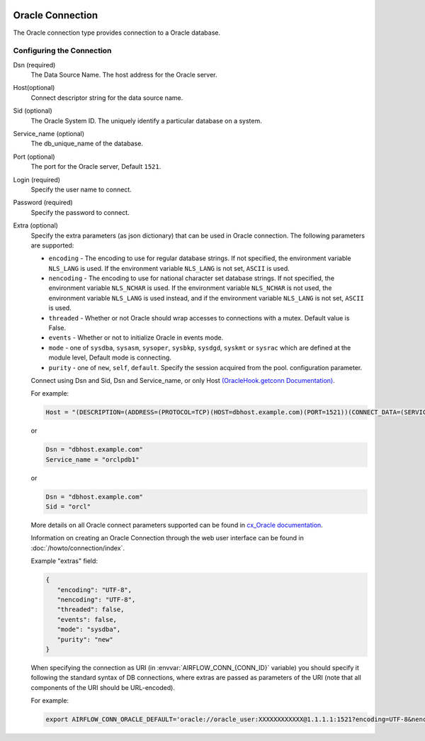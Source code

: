  .. Licensed to the Apache Software Foundation (ASF) under one
    or more contributor license agreements.  See the NOTICE file
    distributed with this work for additional information
    regarding copyright ownership.  The ASF licenses this file
    to you under the Apache License, Version 2.0 (the
    "License"); you may not use this file except in compliance
    with the License.  You may obtain a copy of the License at

 ..   http://www.apache.org/licenses/LICENSE-2.0

 .. Unless required by applicable law or agreed to in writing,
    software distributed under the License is distributed on an
    "AS IS" BASIS, WITHOUT WARRANTIES OR CONDITIONS OF ANY
    KIND, either express or implied.  See the License for the
    specific language governing permissions and limitations
    under the License.



Oracle Connection
=================
The Oracle connection type provides connection to a Oracle database.

Configuring the Connection
--------------------------
Dsn (required)
    The Data Source Name. The host address for the Oracle server.

Host(optional)
    Connect descriptor string for the data source name.

Sid (optional)
    The Oracle System ID. The uniquely identify a particular database on a system.

Service_name (optional)
    The db_unique_name of the database.

Port (optional)
    The port for the Oracle server, Default ``1521``.

Login (required)
    Specify the user name to connect.

Password (required)
    Specify the password to connect.

Extra (optional)
    Specify the extra parameters (as json dictionary) that can be used in Oracle
    connection. The following parameters are supported:

    * ``encoding`` - The encoding to use for regular database strings. If not specified,
      the environment variable ``NLS_LANG`` is used. If the environment variable ``NLS_LANG``
      is not set, ``ASCII`` is used.
    * ``nencoding`` - The encoding to use for national character set database strings.
      If not specified, the environment variable ``NLS_NCHAR`` is used. If the environment
      variable ``NLS_NCHAR`` is not used, the environment variable ``NLS_LANG`` is used instead,
      and if the environment variable ``NLS_LANG`` is not set, ``ASCII`` is used.
    * ``threaded`` - Whether or not Oracle should wrap accesses to connections with a mutex.
      Default value is False.
    * ``events`` - Whether or not to initialize Oracle in events mode.
    * ``mode`` - one of ``sysdba``, ``sysasm``, ``sysoper``, ``sysbkp``, ``sysdgd``, ``syskmt`` or ``sysrac``
      which are defined at the module level, Default mode is connecting.
    * ``purity`` - one of ``new``, ``self``, ``default``. Specify the session acquired from the pool.
      configuration parameter.

    Connect using Dsn and Sid, Dsn and Service_name, or only Host `(OracleHook.getconn Documentation) <https://airflow.apache.org/docs/apache-airflow-providers-oracle/stable/_modules/airflow/providers/oracle/hooks/oracle.html#OracleHook.get_conn>`_.

    For example:

    .. code-block:: python

        Host = "(DESCRIPTION=(ADDRESS=(PROTOCOL=TCP)(HOST=dbhost.example.com)(PORT=1521))(CONNECT_DATA=(SERVICE_NAME=orclpdb1)))"

    or

    .. code-block:: python

        Dsn = "dbhost.example.com"
        Service_name = "orclpdb1"

    or

    .. code-block:: python

        Dsn = "dbhost.example.com"
        Sid = "orcl"


    More details on all Oracle connect parameters supported can be found in `cx_Oracle documentation
    <https://cx-oracle.readthedocs.io/en/latest/api_manual/module.html#cx_Oracle.connect>`_.

    Information on creating an Oracle Connection through the web user interface can be found in :doc:`/howto/connection/index`.


    Example "extras" field:

    .. code-block:: json

       {
          "encoding": "UTF-8",
          "nencoding": "UTF-8",
          "threaded": false,
          "events": false,
          "mode": "sysdba",
          "purity": "new"
       }

    When specifying the connection as URI (in :envvar:`AIRFLOW_CONN_{CONN_ID}` variable) you should specify it
    following the standard syntax of DB connections, where extras are passed as parameters
    of the URI (note that all components of the URI should be URL-encoded).

    For example:

    .. code-block:: bash

        export AIRFLOW_CONN_ORACLE_DEFAULT='oracle://oracle_user:XXXXXXXXXXXX@1.1.1.1:1521?encoding=UTF-8&nencoding=UTF-8&threaded=False&events=False&mode=sysdba&purity=new'
